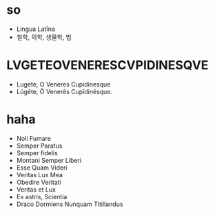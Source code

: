 * so

- Lingua Latīna
- 철학, 의학, 생물학, 법

* LVGETEOVENERESCVPIDINESQVE

- Lugete, O Veneres Cupidinesque
- Lūgēte, Ō Venerēs Cupīdinēsque.

* haha

- Noli Fumare
- Semper Paratus
- Semper fidelis
- Montani Semper Liberi
- Esse Quam Videri
- Veritas Lux Mea
- Obedire Veritati
- Veritas et Lux
- Ex astris, Scientia
- Draco Dormiens Nunquam Titillandus
